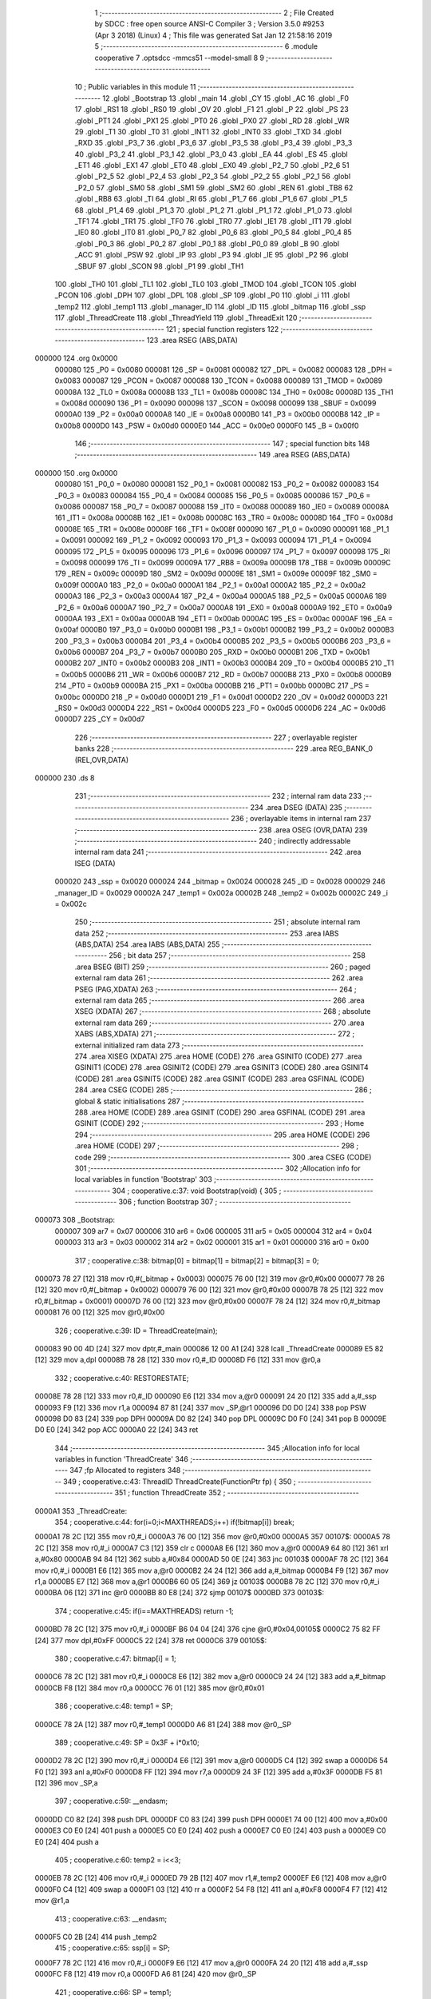                                      1 ;--------------------------------------------------------
                                      2 ; File Created by SDCC : free open source ANSI-C Compiler
                                      3 ; Version 3.5.0 #9253 (Apr  3 2018) (Linux)
                                      4 ; This file was generated Sat Jan 12 21:58:16 2019
                                      5 ;--------------------------------------------------------
                                      6 	.module cooperative
                                      7 	.optsdcc -mmcs51 --model-small
                                      8 	
                                      9 ;--------------------------------------------------------
                                     10 ; Public variables in this module
                                     11 ;--------------------------------------------------------
                                     12 	.globl _Bootstrap
                                     13 	.globl _main
                                     14 	.globl _CY
                                     15 	.globl _AC
                                     16 	.globl _F0
                                     17 	.globl _RS1
                                     18 	.globl _RS0
                                     19 	.globl _OV
                                     20 	.globl _F1
                                     21 	.globl _P
                                     22 	.globl _PS
                                     23 	.globl _PT1
                                     24 	.globl _PX1
                                     25 	.globl _PT0
                                     26 	.globl _PX0
                                     27 	.globl _RD
                                     28 	.globl _WR
                                     29 	.globl _T1
                                     30 	.globl _T0
                                     31 	.globl _INT1
                                     32 	.globl _INT0
                                     33 	.globl _TXD
                                     34 	.globl _RXD
                                     35 	.globl _P3_7
                                     36 	.globl _P3_6
                                     37 	.globl _P3_5
                                     38 	.globl _P3_4
                                     39 	.globl _P3_3
                                     40 	.globl _P3_2
                                     41 	.globl _P3_1
                                     42 	.globl _P3_0
                                     43 	.globl _EA
                                     44 	.globl _ES
                                     45 	.globl _ET1
                                     46 	.globl _EX1
                                     47 	.globl _ET0
                                     48 	.globl _EX0
                                     49 	.globl _P2_7
                                     50 	.globl _P2_6
                                     51 	.globl _P2_5
                                     52 	.globl _P2_4
                                     53 	.globl _P2_3
                                     54 	.globl _P2_2
                                     55 	.globl _P2_1
                                     56 	.globl _P2_0
                                     57 	.globl _SM0
                                     58 	.globl _SM1
                                     59 	.globl _SM2
                                     60 	.globl _REN
                                     61 	.globl _TB8
                                     62 	.globl _RB8
                                     63 	.globl _TI
                                     64 	.globl _RI
                                     65 	.globl _P1_7
                                     66 	.globl _P1_6
                                     67 	.globl _P1_5
                                     68 	.globl _P1_4
                                     69 	.globl _P1_3
                                     70 	.globl _P1_2
                                     71 	.globl _P1_1
                                     72 	.globl _P1_0
                                     73 	.globl _TF1
                                     74 	.globl _TR1
                                     75 	.globl _TF0
                                     76 	.globl _TR0
                                     77 	.globl _IE1
                                     78 	.globl _IT1
                                     79 	.globl _IE0
                                     80 	.globl _IT0
                                     81 	.globl _P0_7
                                     82 	.globl _P0_6
                                     83 	.globl _P0_5
                                     84 	.globl _P0_4
                                     85 	.globl _P0_3
                                     86 	.globl _P0_2
                                     87 	.globl _P0_1
                                     88 	.globl _P0_0
                                     89 	.globl _B
                                     90 	.globl _ACC
                                     91 	.globl _PSW
                                     92 	.globl _IP
                                     93 	.globl _P3
                                     94 	.globl _IE
                                     95 	.globl _P2
                                     96 	.globl _SBUF
                                     97 	.globl _SCON
                                     98 	.globl _P1
                                     99 	.globl _TH1
                                    100 	.globl _TH0
                                    101 	.globl _TL1
                                    102 	.globl _TL0
                                    103 	.globl _TMOD
                                    104 	.globl _TCON
                                    105 	.globl _PCON
                                    106 	.globl _DPH
                                    107 	.globl _DPL
                                    108 	.globl _SP
                                    109 	.globl _P0
                                    110 	.globl _i
                                    111 	.globl _temp2
                                    112 	.globl _temp1
                                    113 	.globl _manager_ID
                                    114 	.globl _ID
                                    115 	.globl _bitmap
                                    116 	.globl _ssp
                                    117 	.globl _ThreadCreate
                                    118 	.globl _ThreadYield
                                    119 	.globl _ThreadExit
                                    120 ;--------------------------------------------------------
                                    121 ; special function registers
                                    122 ;--------------------------------------------------------
                                    123 	.area RSEG    (ABS,DATA)
      000000                        124 	.org 0x0000
                           000080   125 _P0	=	0x0080
                           000081   126 _SP	=	0x0081
                           000082   127 _DPL	=	0x0082
                           000083   128 _DPH	=	0x0083
                           000087   129 _PCON	=	0x0087
                           000088   130 _TCON	=	0x0088
                           000089   131 _TMOD	=	0x0089
                           00008A   132 _TL0	=	0x008a
                           00008B   133 _TL1	=	0x008b
                           00008C   134 _TH0	=	0x008c
                           00008D   135 _TH1	=	0x008d
                           000090   136 _P1	=	0x0090
                           000098   137 _SCON	=	0x0098
                           000099   138 _SBUF	=	0x0099
                           0000A0   139 _P2	=	0x00a0
                           0000A8   140 _IE	=	0x00a8
                           0000B0   141 _P3	=	0x00b0
                           0000B8   142 _IP	=	0x00b8
                           0000D0   143 _PSW	=	0x00d0
                           0000E0   144 _ACC	=	0x00e0
                           0000F0   145 _B	=	0x00f0
                                    146 ;--------------------------------------------------------
                                    147 ; special function bits
                                    148 ;--------------------------------------------------------
                                    149 	.area RSEG    (ABS,DATA)
      000000                        150 	.org 0x0000
                           000080   151 _P0_0	=	0x0080
                           000081   152 _P0_1	=	0x0081
                           000082   153 _P0_2	=	0x0082
                           000083   154 _P0_3	=	0x0083
                           000084   155 _P0_4	=	0x0084
                           000085   156 _P0_5	=	0x0085
                           000086   157 _P0_6	=	0x0086
                           000087   158 _P0_7	=	0x0087
                           000088   159 _IT0	=	0x0088
                           000089   160 _IE0	=	0x0089
                           00008A   161 _IT1	=	0x008a
                           00008B   162 _IE1	=	0x008b
                           00008C   163 _TR0	=	0x008c
                           00008D   164 _TF0	=	0x008d
                           00008E   165 _TR1	=	0x008e
                           00008F   166 _TF1	=	0x008f
                           000090   167 _P1_0	=	0x0090
                           000091   168 _P1_1	=	0x0091
                           000092   169 _P1_2	=	0x0092
                           000093   170 _P1_3	=	0x0093
                           000094   171 _P1_4	=	0x0094
                           000095   172 _P1_5	=	0x0095
                           000096   173 _P1_6	=	0x0096
                           000097   174 _P1_7	=	0x0097
                           000098   175 _RI	=	0x0098
                           000099   176 _TI	=	0x0099
                           00009A   177 _RB8	=	0x009a
                           00009B   178 _TB8	=	0x009b
                           00009C   179 _REN	=	0x009c
                           00009D   180 _SM2	=	0x009d
                           00009E   181 _SM1	=	0x009e
                           00009F   182 _SM0	=	0x009f
                           0000A0   183 _P2_0	=	0x00a0
                           0000A1   184 _P2_1	=	0x00a1
                           0000A2   185 _P2_2	=	0x00a2
                           0000A3   186 _P2_3	=	0x00a3
                           0000A4   187 _P2_4	=	0x00a4
                           0000A5   188 _P2_5	=	0x00a5
                           0000A6   189 _P2_6	=	0x00a6
                           0000A7   190 _P2_7	=	0x00a7
                           0000A8   191 _EX0	=	0x00a8
                           0000A9   192 _ET0	=	0x00a9
                           0000AA   193 _EX1	=	0x00aa
                           0000AB   194 _ET1	=	0x00ab
                           0000AC   195 _ES	=	0x00ac
                           0000AF   196 _EA	=	0x00af
                           0000B0   197 _P3_0	=	0x00b0
                           0000B1   198 _P3_1	=	0x00b1
                           0000B2   199 _P3_2	=	0x00b2
                           0000B3   200 _P3_3	=	0x00b3
                           0000B4   201 _P3_4	=	0x00b4
                           0000B5   202 _P3_5	=	0x00b5
                           0000B6   203 _P3_6	=	0x00b6
                           0000B7   204 _P3_7	=	0x00b7
                           0000B0   205 _RXD	=	0x00b0
                           0000B1   206 _TXD	=	0x00b1
                           0000B2   207 _INT0	=	0x00b2
                           0000B3   208 _INT1	=	0x00b3
                           0000B4   209 _T0	=	0x00b4
                           0000B5   210 _T1	=	0x00b5
                           0000B6   211 _WR	=	0x00b6
                           0000B7   212 _RD	=	0x00b7
                           0000B8   213 _PX0	=	0x00b8
                           0000B9   214 _PT0	=	0x00b9
                           0000BA   215 _PX1	=	0x00ba
                           0000BB   216 _PT1	=	0x00bb
                           0000BC   217 _PS	=	0x00bc
                           0000D0   218 _P	=	0x00d0
                           0000D1   219 _F1	=	0x00d1
                           0000D2   220 _OV	=	0x00d2
                           0000D3   221 _RS0	=	0x00d3
                           0000D4   222 _RS1	=	0x00d4
                           0000D5   223 _F0	=	0x00d5
                           0000D6   224 _AC	=	0x00d6
                           0000D7   225 _CY	=	0x00d7
                                    226 ;--------------------------------------------------------
                                    227 ; overlayable register banks
                                    228 ;--------------------------------------------------------
                                    229 	.area REG_BANK_0	(REL,OVR,DATA)
      000000                        230 	.ds 8
                                    231 ;--------------------------------------------------------
                                    232 ; internal ram data
                                    233 ;--------------------------------------------------------
                                    234 	.area DSEG    (DATA)
                                    235 ;--------------------------------------------------------
                                    236 ; overlayable items in internal ram 
                                    237 ;--------------------------------------------------------
                                    238 	.area	OSEG    (OVR,DATA)
                                    239 ;--------------------------------------------------------
                                    240 ; indirectly addressable internal ram data
                                    241 ;--------------------------------------------------------
                                    242 	.area ISEG    (DATA)
                           000020   243 _ssp	=	0x0020
                           000024   244 _bitmap	=	0x0024
                           000028   245 _ID	=	0x0028
                           000029   246 _manager_ID	=	0x0029
                           00002A   247 _temp1	=	0x002a
                           00002B   248 _temp2	=	0x002b
                           00002C   249 _i	=	0x002c
                                    250 ;--------------------------------------------------------
                                    251 ; absolute internal ram data
                                    252 ;--------------------------------------------------------
                                    253 	.area IABS    (ABS,DATA)
                                    254 	.area IABS    (ABS,DATA)
                                    255 ;--------------------------------------------------------
                                    256 ; bit data
                                    257 ;--------------------------------------------------------
                                    258 	.area BSEG    (BIT)
                                    259 ;--------------------------------------------------------
                                    260 ; paged external ram data
                                    261 ;--------------------------------------------------------
                                    262 	.area PSEG    (PAG,XDATA)
                                    263 ;--------------------------------------------------------
                                    264 ; external ram data
                                    265 ;--------------------------------------------------------
                                    266 	.area XSEG    (XDATA)
                                    267 ;--------------------------------------------------------
                                    268 ; absolute external ram data
                                    269 ;--------------------------------------------------------
                                    270 	.area XABS    (ABS,XDATA)
                                    271 ;--------------------------------------------------------
                                    272 ; external initialized ram data
                                    273 ;--------------------------------------------------------
                                    274 	.area XISEG   (XDATA)
                                    275 	.area HOME    (CODE)
                                    276 	.area GSINIT0 (CODE)
                                    277 	.area GSINIT1 (CODE)
                                    278 	.area GSINIT2 (CODE)
                                    279 	.area GSINIT3 (CODE)
                                    280 	.area GSINIT4 (CODE)
                                    281 	.area GSINIT5 (CODE)
                                    282 	.area GSINIT  (CODE)
                                    283 	.area GSFINAL (CODE)
                                    284 	.area CSEG    (CODE)
                                    285 ;--------------------------------------------------------
                                    286 ; global & static initialisations
                                    287 ;--------------------------------------------------------
                                    288 	.area HOME    (CODE)
                                    289 	.area GSINIT  (CODE)
                                    290 	.area GSFINAL (CODE)
                                    291 	.area GSINIT  (CODE)
                                    292 ;--------------------------------------------------------
                                    293 ; Home
                                    294 ;--------------------------------------------------------
                                    295 	.area HOME    (CODE)
                                    296 	.area HOME    (CODE)
                                    297 ;--------------------------------------------------------
                                    298 ; code
                                    299 ;--------------------------------------------------------
                                    300 	.area CSEG    (CODE)
                                    301 ;------------------------------------------------------------
                                    302 ;Allocation info for local variables in function 'Bootstrap'
                                    303 ;------------------------------------------------------------
                                    304 ;	cooperative.c:37: void Bootstrap(void) {
                                    305 ;	-----------------------------------------
                                    306 ;	 function Bootstrap
                                    307 ;	-----------------------------------------
      000073                        308 _Bootstrap:
                           000007   309 	ar7 = 0x07
                           000006   310 	ar6 = 0x06
                           000005   311 	ar5 = 0x05
                           000004   312 	ar4 = 0x04
                           000003   313 	ar3 = 0x03
                           000002   314 	ar2 = 0x02
                           000001   315 	ar1 = 0x01
                           000000   316 	ar0 = 0x00
                                    317 ;	cooperative.c:38: bitmap[0] = bitmap[1] = bitmap[2] = bitmap[3] = 0;
      000073 78 27            [12]  318 	mov	r0,#(_bitmap + 0x0003)
      000075 76 00            [12]  319 	mov	@r0,#0x00
      000077 78 26            [12]  320 	mov	r0,#(_bitmap + 0x0002)
      000079 76 00            [12]  321 	mov	@r0,#0x00
      00007B 78 25            [12]  322 	mov	r0,#(_bitmap + 0x0001)
      00007D 76 00            [12]  323 	mov	@r0,#0x00
      00007F 78 24            [12]  324 	mov	r0,#_bitmap
      000081 76 00            [12]  325 	mov	@r0,#0x00
                                    326 ;	cooperative.c:39: ID = ThreadCreate(main);
      000083 90 00 4D         [24]  327 	mov	dptr,#_main
      000086 12 00 A1         [24]  328 	lcall	_ThreadCreate
      000089 E5 82            [12]  329 	mov	a,dpl
      00008B 78 28            [12]  330 	mov	r0,#_ID
      00008D F6               [12]  331 	mov	@r0,a
                                    332 ;	cooperative.c:40: RESTORESTATE;
      00008E 78 28            [12]  333 	mov	r0,#_ID
      000090 E6               [12]  334 	mov	a,@r0
      000091 24 20            [12]  335 	add	a,#_ssp
      000093 F9               [12]  336 	mov	r1,a
      000094 87 81            [24]  337 	mov	_SP,@r1
      000096 D0 D0            [24]  338 	pop PSW 
      000098 D0 83            [24]  339 	pop DPH 
      00009A D0 82            [24]  340 	pop DPL 
      00009C D0 F0            [24]  341 	pop B 
      00009E D0 E0            [24]  342 	pop ACC 
      0000A0 22               [24]  343 	ret
                                    344 ;------------------------------------------------------------
                                    345 ;Allocation info for local variables in function 'ThreadCreate'
                                    346 ;------------------------------------------------------------
                                    347 ;fp                        Allocated to registers 
                                    348 ;------------------------------------------------------------
                                    349 ;	cooperative.c:43: ThreadID ThreadCreate(FunctionPtr fp) {
                                    350 ;	-----------------------------------------
                                    351 ;	 function ThreadCreate
                                    352 ;	-----------------------------------------
      0000A1                        353 _ThreadCreate:
                                    354 ;	cooperative.c:44: for(i=0;i<MAXTHREADS;i++) if(!bitmap[i]) break;
      0000A1 78 2C            [12]  355 	mov	r0,#_i
      0000A3 76 00            [12]  356 	mov	@r0,#0x00
      0000A5                        357 00107$:
      0000A5 78 2C            [12]  358 	mov	r0,#_i
      0000A7 C3               [12]  359 	clr	c
      0000A8 E6               [12]  360 	mov	a,@r0
      0000A9 64 80            [12]  361 	xrl	a,#0x80
      0000AB 94 84            [12]  362 	subb	a,#0x84
      0000AD 50 0E            [24]  363 	jnc	00103$
      0000AF 78 2C            [12]  364 	mov	r0,#_i
      0000B1 E6               [12]  365 	mov	a,@r0
      0000B2 24 24            [12]  366 	add	a,#_bitmap
      0000B4 F9               [12]  367 	mov	r1,a
      0000B5 E7               [12]  368 	mov	a,@r1
      0000B6 60 05            [24]  369 	jz	00103$
      0000B8 78 2C            [12]  370 	mov	r0,#_i
      0000BA 06               [12]  371 	inc	@r0
      0000BB 80 E8            [24]  372 	sjmp	00107$
      0000BD                        373 00103$:
                                    374 ;	cooperative.c:45: if(i==MAXTHREADS) return -1;
      0000BD 78 2C            [12]  375 	mov	r0,#_i
      0000BF B6 04 04         [24]  376 	cjne	@r0,#0x04,00105$
      0000C2 75 82 FF         [24]  377 	mov	dpl,#0xFF
      0000C5 22               [24]  378 	ret
      0000C6                        379 00105$:
                                    380 ;	cooperative.c:47: bitmap[i] = 1;
      0000C6 78 2C            [12]  381 	mov	r0,#_i
      0000C8 E6               [12]  382 	mov	a,@r0
      0000C9 24 24            [12]  383 	add	a,#_bitmap
      0000CB F8               [12]  384 	mov	r0,a
      0000CC 76 01            [12]  385 	mov	@r0,#0x01
                                    386 ;	cooperative.c:48: temp1 = SP;
      0000CE 78 2A            [12]  387 	mov	r0,#_temp1
      0000D0 A6 81            [24]  388 	mov	@r0,_SP
                                    389 ;	cooperative.c:49: SP = 0x3F + i*0x10;
      0000D2 78 2C            [12]  390 	mov	r0,#_i
      0000D4 E6               [12]  391 	mov	a,@r0
      0000D5 C4               [12]  392 	swap	a
      0000D6 54 F0            [12]  393 	anl	a,#0xF0
      0000D8 FF               [12]  394 	mov	r7,a
      0000D9 24 3F            [12]  395 	add	a,#0x3F
      0000DB F5 81            [12]  396 	mov	_SP,a
                                    397 ;	cooperative.c:59: __endasm;
      0000DD C0 82            [24]  398 	push DPL
      0000DF C0 83            [24]  399 	push DPH
      0000E1 74 00            [12]  400 	mov a,#0x00
      0000E3 C0 E0            [24]  401 	push a
      0000E5 C0 E0            [24]  402 	push a
      0000E7 C0 E0            [24]  403 	push a
      0000E9 C0 E0            [24]  404 	push a
                                    405 ;	cooperative.c:60: temp2 = i<<3;
      0000EB 78 2C            [12]  406 	mov	r0,#_i
      0000ED 79 2B            [12]  407 	mov	r1,#_temp2
      0000EF E6               [12]  408 	mov	a,@r0
      0000F0 C4               [12]  409 	swap	a
      0000F1 03               [12]  410 	rr	a
      0000F2 54 F8            [12]  411 	anl	a,#0xF8
      0000F4 F7               [12]  412 	mov	@r1,a
                                    413 ;	cooperative.c:63: __endasm;
      0000F5 C0 2B            [24]  414 	push _temp2
                                    415 ;	cooperative.c:65: ssp[i] = SP;
      0000F7 78 2C            [12]  416 	mov	r0,#_i
      0000F9 E6               [12]  417 	mov	a,@r0
      0000FA 24 20            [12]  418 	add	a,#_ssp
      0000FC F8               [12]  419 	mov	r0,a
      0000FD A6 81            [24]  420 	mov	@r0,_SP
                                    421 ;	cooperative.c:66: SP = temp1;
      0000FF 78 2A            [12]  422 	mov	r0,#_temp1
      000101 86 81            [24]  423 	mov	_SP,@r0
                                    424 ;	cooperative.c:67: return i;
      000103 78 2C            [12]  425 	mov	r0,#_i
      000105 86 82            [24]  426 	mov	dpl,@r0
      000107 22               [24]  427 	ret
                                    428 ;------------------------------------------------------------
                                    429 ;Allocation info for local variables in function 'ThreadYield'
                                    430 ;------------------------------------------------------------
                                    431 ;	cooperative.c:70: void ThreadYield(void) {
                                    432 ;	-----------------------------------------
                                    433 ;	 function ThreadYield
                                    434 ;	-----------------------------------------
      000108                        435 _ThreadYield:
                                    436 ;	cooperative.c:71: SAVESTATE;
      000108 C0 E0            [24]  437 	push ACC 
      00010A C0 F0            [24]  438 	push B 
      00010C C0 82            [24]  439 	push DPL 
      00010E C0 83            [24]  440 	push DPH 
      000110 C0 D0            [24]  441 	push PSW 
      000112 C2 D4            [12]  442 	clr RS1 
      000114 C2 D3            [12]  443 	clr RS0 
      000116 78 28            [12]  444 	mov	r0,#_ID
      000118 E6               [12]  445 	mov	a,@r0
      000119 24 20            [12]  446 	add	a,#_ssp
      00011B F8               [12]  447 	mov	r0,a
      00011C A6 81            [24]  448 	mov	@r0,_SP
                                    449 ;	cooperative.c:72: do {
      00011E                        450 00103$:
                                    451 ;	cooperative.c:73: ID = (ID==MAXTHREADS-1) ? 0 : ID+1;
      00011E 78 28            [12]  452 	mov	r0,#_ID
      000120 B6 03 04         [24]  453 	cjne	@r0,#0x03,00108$
      000123 7F 00            [12]  454 	mov	r7,#0x00
      000125 80 05            [24]  455 	sjmp	00109$
      000127                        456 00108$:
      000127 78 28            [12]  457 	mov	r0,#_ID
      000129 E6               [12]  458 	mov	a,@r0
      00012A 04               [12]  459 	inc	a
      00012B FF               [12]  460 	mov	r7,a
      00012C                        461 00109$:
      00012C 78 28            [12]  462 	mov	r0,#_ID
      00012E A6 07            [24]  463 	mov	@r0,ar7
                                    464 ;	cooperative.c:74: if(bitmap[ID]>0) break;
      000130 78 28            [12]  465 	mov	r0,#_ID
      000132 E6               [12]  466 	mov	a,@r0
      000133 24 24            [12]  467 	add	a,#_bitmap
      000135 F9               [12]  468 	mov	r1,a
      000136 87 07            [24]  469 	mov	ar7,@r1
      000138 C3               [12]  470 	clr	c
      000139 74 80            [12]  471 	mov	a,#(0x00 ^ 0x80)
      00013B 8F F0            [24]  472 	mov	b,r7
      00013D 63 F0 80         [24]  473 	xrl	b,#0x80
      000140 95 F0            [12]  474 	subb	a,b
      000142 50 DA            [24]  475 	jnc	00103$
                                    476 ;	cooperative.c:76: RESTORESTATE;
      000144 78 28            [12]  477 	mov	r0,#_ID
      000146 E6               [12]  478 	mov	a,@r0
      000147 24 20            [12]  479 	add	a,#_ssp
      000149 F9               [12]  480 	mov	r1,a
      00014A 87 81            [24]  481 	mov	_SP,@r1
      00014C D0 D0            [24]  482 	pop PSW 
      00014E D0 83            [24]  483 	pop DPH 
      000150 D0 82            [24]  484 	pop DPL 
      000152 D0 F0            [24]  485 	pop B 
      000154 D0 E0            [24]  486 	pop ACC 
      000156 22               [24]  487 	ret
                                    488 ;------------------------------------------------------------
                                    489 ;Allocation info for local variables in function 'ThreadExit'
                                    490 ;------------------------------------------------------------
                                    491 ;	cooperative.c:79: void ThreadExit(void) {
                                    492 ;	-----------------------------------------
                                    493 ;	 function ThreadExit
                                    494 ;	-----------------------------------------
      000157                        495 _ThreadExit:
                                    496 ;	cooperative.c:80: bitmap[ID] = 0;
      000157 78 28            [12]  497 	mov	r0,#_ID
      000159 E6               [12]  498 	mov	a,@r0
      00015A 24 24            [12]  499 	add	a,#_bitmap
      00015C F8               [12]  500 	mov	r0,a
      00015D 76 00            [12]  501 	mov	@r0,#0x00
                                    502 ;	cooperative.c:81: do {
      00015F                        503 00103$:
                                    504 ;	cooperative.c:82: ID = (ID==MAXTHREADS-1) ? 0 : ID+1;
      00015F 78 28            [12]  505 	mov	r0,#_ID
      000161 B6 03 04         [24]  506 	cjne	@r0,#0x03,00108$
      000164 7F 00            [12]  507 	mov	r7,#0x00
      000166 80 05            [24]  508 	sjmp	00109$
      000168                        509 00108$:
      000168 78 28            [12]  510 	mov	r0,#_ID
      00016A E6               [12]  511 	mov	a,@r0
      00016B 04               [12]  512 	inc	a
      00016C FF               [12]  513 	mov	r7,a
      00016D                        514 00109$:
      00016D 78 28            [12]  515 	mov	r0,#_ID
      00016F A6 07            [24]  516 	mov	@r0,ar7
                                    517 ;	cooperative.c:83: if(bitmap[ID]>0) break;
      000171 78 28            [12]  518 	mov	r0,#_ID
      000173 E6               [12]  519 	mov	a,@r0
      000174 24 24            [12]  520 	add	a,#_bitmap
      000176 F9               [12]  521 	mov	r1,a
      000177 87 07            [24]  522 	mov	ar7,@r1
      000179 C3               [12]  523 	clr	c
      00017A 74 80            [12]  524 	mov	a,#(0x00 ^ 0x80)
      00017C 8F F0            [24]  525 	mov	b,r7
      00017E 63 F0 80         [24]  526 	xrl	b,#0x80
      000181 95 F0            [12]  527 	subb	a,b
      000183 50 DA            [24]  528 	jnc	00103$
                                    529 ;	cooperative.c:85: RESTORESTATE;
      000185 78 28            [12]  530 	mov	r0,#_ID
      000187 E6               [12]  531 	mov	a,@r0
      000188 24 20            [12]  532 	add	a,#_ssp
      00018A F9               [12]  533 	mov	r1,a
      00018B 87 81            [24]  534 	mov	_SP,@r1
      00018D D0 D0            [24]  535 	pop PSW 
      00018F D0 83            [24]  536 	pop DPH 
      000191 D0 82            [24]  537 	pop DPL 
      000193 D0 F0            [24]  538 	pop B 
      000195 D0 E0            [24]  539 	pop ACC 
      000197 22               [24]  540 	ret
                                    541 	.area CSEG    (CODE)
                                    542 	.area CONST   (CODE)
                                    543 	.area XINIT   (CODE)
                                    544 	.area CABS    (ABS,CODE)
